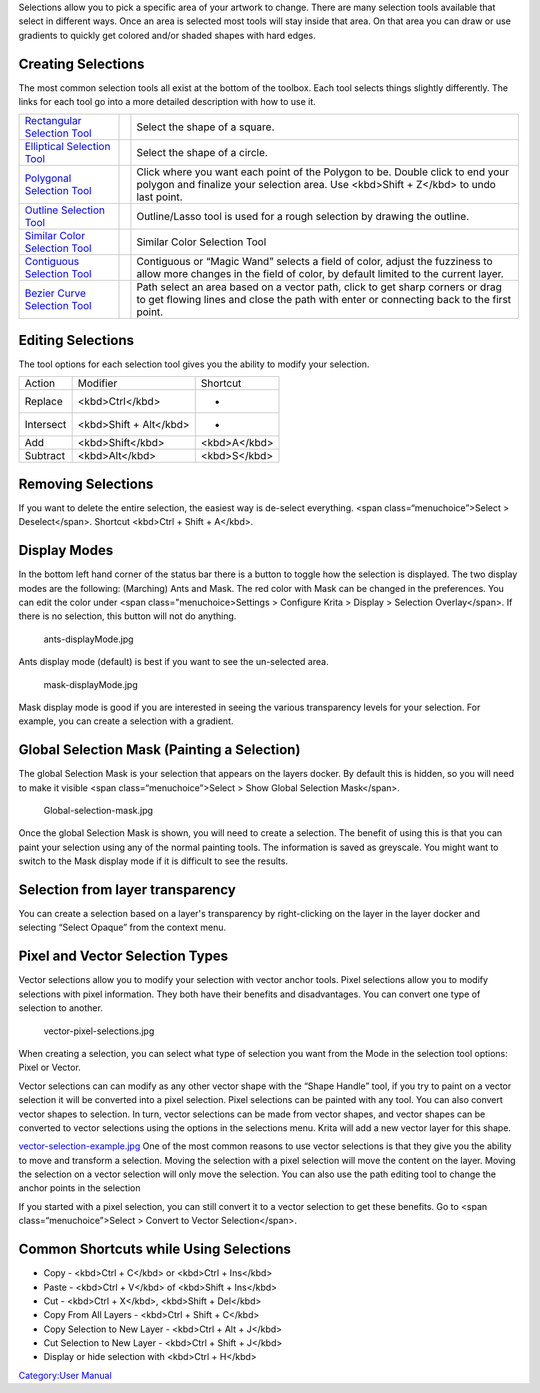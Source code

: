 Selections allow you to pick a specific area of your artwork to change.
There are many selection tools available that select in different ways.
Once an area is selected most tools will stay inside that area. On that
area you can draw or use gradients to quickly get colored and/or shaded
shapes with hard edges.

Creating Selections
-------------------

The most common selection tools all exist at the bottom of the toolbox.
Each tool selects things slightly differently. The links for each tool
go into a more detailed description with how to use it.

+-------------------------------------------------------------------+-------------------------------------+----------------------------------------------------------------------------------------------------------------------------------------------------------------------------+
| `Rectangular Selection Tool <Rectangular_Selection_Tool>`__       | .. raw:: mediawiki                  | Select the shape of a square.                                                                                                                                              |
|                                                                   |                                     |                                                                                                                                                                            |
|                                                                   |    {{ToolIcon|rectangle-select}}    |                                                                                                                                                                            |
+-------------------------------------------------------------------+-------------------------------------+----------------------------------------------------------------------------------------------------------------------------------------------------------------------------+
| `Elliptical Selection Tool <Elliptical_Selection_Tool>`__         | .. raw:: mediawiki                  | Select the shape of a circle.                                                                                                                                              |
|                                                                   |                                     |                                                                                                                                                                            |
|                                                                   |    {{ToolIcon|ellipse-select}}      |                                                                                                                                                                            |
+-------------------------------------------------------------------+-------------------------------------+----------------------------------------------------------------------------------------------------------------------------------------------------------------------------+
| `Polygonal Selection Tool <Polygonal_Selection_Tool>`__           | .. raw:: mediawiki                  | Click where you want each point of the Polygon to be. Double click to end your polygon and finalize your selection area. Use <kbd>Shift + Z</kbd> to undo last point.      |
|                                                                   |                                     |                                                                                                                                                                            |
|                                                                   |    {{ToolIcon|polygon-select}}      |                                                                                                                                                                            |
+-------------------------------------------------------------------+-------------------------------------+----------------------------------------------------------------------------------------------------------------------------------------------------------------------------+
| `Outline Selection Tool <Outline_Selection_Tool>`__               | .. raw:: mediawiki                  | Outline/Lasso tool is used for a rough selection by drawing the outline.                                                                                                   |
|                                                                   |                                     |                                                                                                                                                                            |
|                                                                   |    {{ToolIcon|outline-select}}      |                                                                                                                                                                            |
+-------------------------------------------------------------------+-------------------------------------+----------------------------------------------------------------------------------------------------------------------------------------------------------------------------+
| `Similar Color Selection Tool <Similar_Color_Selection_Tool>`__   | .. raw:: mediawiki                  | Similar Color Selection Tool                                                                                                                                               |
|                                                                   |                                     |                                                                                                                                                                            |
|                                                                   |    {{ToolIcon|similar-select}}      |                                                                                                                                                                            |
+-------------------------------------------------------------------+-------------------------------------+----------------------------------------------------------------------------------------------------------------------------------------------------------------------------+
| `Contiguous Selection Tool <Contiguous_Selection_Tool>`__         | .. raw:: mediawiki                  | Contiguous or “Magic Wand” selects a field of color, adjust the fuzziness to allow more changes in the field of color, by default limited to the current layer.            |
|                                                                   |                                     |                                                                                                                                                                            |
|                                                                   |    {{ToolIcon|contiguous-select}}   |                                                                                                                                                                            |
+-------------------------------------------------------------------+-------------------------------------+----------------------------------------------------------------------------------------------------------------------------------------------------------------------------+
| `Bezier Curve Selection Tool <Bezier_Curve_Selection_Tool>`__     | .. raw:: mediawiki                  | Path select an area based on a vector path, click to get sharp corners or drag to get flowing lines and close the path with enter or connecting back to the first point.   |
|                                                                   |                                     |                                                                                                                                                                            |
|                                                                   |    {{ToolIcon|path-select}}         |                                                                                                                                                                            |
+-------------------------------------------------------------------+-------------------------------------+----------------------------------------------------------------------------------------------------------------------------------------------------------------------------+

.. raw:: mediawiki

   {{Note|You can also use the transform tools on your selection, a great way to try different proportions on parts of your image. }}

Editing Selections
------------------

The tool options for each selection tool gives you the ability to modify
your selection.

+-------------+--------------------------+----------------+
| Action      | Modifier                 | Shortcut       |
+-------------+--------------------------+----------------+
| Replace     | <kbd>Ctrl</kbd>          | -              |
+-------------+--------------------------+----------------+
| Intersect   | <kbd>Shift + Alt</kbd>   | -              |
+-------------+--------------------------+----------------+
| Add         | <kbd>Shift</kbd>         | <kbd>A</kbd>   |
+-------------+--------------------------+----------------+
| Subtract    | <kbd>Alt</kbd>           | <kbd>S</kbd>   |
+-------------+--------------------------+----------------+

Removing Selections
-------------------

If you want to delete the entire selection, the easiest way is de-select
everything. <span class=“menuchoice”>Select > Deselect</span>. Shortcut
<kbd>Ctrl + Shift + A</kbd>.

Display Modes
-------------

In the bottom left hand corner of the status bar there is a button to
toggle how the selection is displayed. The two display modes are the
following: (Marching) Ants and Mask. The red color with Mask can be
changed in the preferences. You can edit the color under <span
class="menuchoice>Settings > Configure Krita > Display > Selection
Overlay</span>. If there is no selection, this button will not do
anything.

.. figure:: ants-displayMode.jpg
   :alt: ants-displayMode.jpg

   ants-displayMode.jpg

Ants display mode (default) is best if you want to see the un-selected
area.

.. figure:: mask-displayMode.jpg
   :alt: mask-displayMode.jpg

   mask-displayMode.jpg

Mask display mode is good if you are interested in seeing the various
transparency levels for your selection. For example, you can create a
selection with a gradient.

Global Selection Mask (Painting a Selection)
--------------------------------------------

The global Selection Mask is your selection that appears on the layers
docker. By default this is hidden, so you will need to make it visible
<span class=“menuchoice”>Select > Show Global Selection Mask</span>.

.. figure:: Global-selection-mask.jpg
   :alt: Global-selection-mask.jpg

   Global-selection-mask.jpg

Once the global Selection Mask is shown, you will need to create a
selection. The benefit of using this is that you can paint your
selection using any of the normal painting tools. The information is
saved as greyscale. You might want to switch to the Mask display mode if
it is difficult to see the results.

Selection from layer transparency
---------------------------------

You can create a selection based on a layer's transparency by
right-clicking on the layer in the layer docker and selecting “Select
Opaque” from the context menu.

Pixel and Vector Selection Types
--------------------------------

Vector selections allow you to modify your selection with vector anchor
tools. Pixel selections allow you to modify selections with pixel
information. They both have their benefits and disadvantages. You can
convert one type of selection to another.

.. figure:: vector-pixel-selections.jpg
   :alt: vector-pixel-selections.jpg

   vector-pixel-selections.jpg

When creating a selection, you can select what type of selection you
want from the Mode in the selection tool options: Pixel or Vector.

Vector selections can can modify as any other vector shape with the
“Shape Handle” tool, if you try to paint on a vector selection it will
be converted into a pixel selection. Pixel selections can be painted
with any tool. You can also convert vector shapes to selection. In turn,
vector selections can be made from vector shapes, and vector shapes can
be converted to vector selections using the options in the selections
menu. Krita will add a new vector layer for this shape.

`vector-selection-example.jpg <vector-selection-example.jpg>`__ One of
the most common reasons to use vector selections is that they give you
the ability to move and transform a selection. Moving the selection with
a pixel selection will move the content on the layer. Moving the
selection on a vector selection will only move the selection. You can
also use the path editing tool to change the anchor points in the
selection

If you started with a pixel selection, you can still convert it to a
vector selection to get these benefits. Go to <span
class=“menuchoice”>Select > Convert to Vector Selection</span>.

.. raw:: mediawiki

   {{Note|If you have multiple levels of transparency when you convert a selection to vector, you will lose the grey values. }}

Common Shortcuts while Using Selections
---------------------------------------

-  Copy - <kbd>Ctrl + C</kbd> or <kbd>Ctrl + Ins</kbd>
-  Paste - <kbd>Ctrl + V</kbd> of <kbd>Shift + Ins</kbd>
-  Cut - <kbd>Ctrl + X</kbd>, <kbd>Shift + Del</kbd>
-  Copy From All Layers - <kbd>Ctrl + Shift + C</kbd>
-  Copy Selection to New Layer - <kbd>Ctrl + Alt + J</kbd>
-  Cut Selection to New Layer - <kbd>Ctrl + Shift + J</kbd>
-  Display or hide selection with <kbd>Ctrl + H</kbd>

`Category:User Manual <Category:User_Manual>`__

